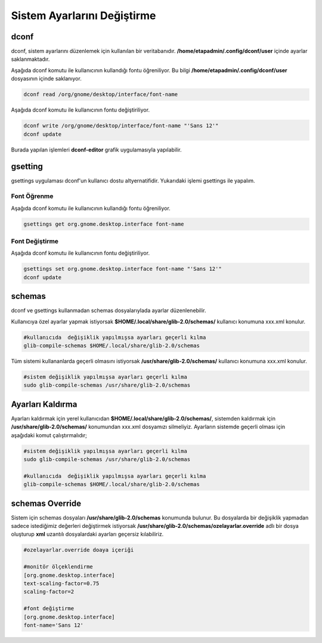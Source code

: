
Sistem Ayarlarını Değiştirme
++++++++++++++++++++++++++++

dconf
-----

dconf, sistem ayarlarını  düzenlemek için kullanılan bir veritabanıdır. **/home/etapadmin/.config/dconf/user**
içinde ayarlar saklanmaktadır. 

Aşağıda dconf komutu ile kullanıcının kullandığı fontu öğreniliyor. 
Bu bilgi  **/home/etapadmin/.config/dconf/user** dosyasının içinde saklanıyor.

.. code-block:: shell

	dconf read /org/gnome/desktop/interface/font-name

Aşağıda dconf komutu ile kullanıcının fontu değiştiriliyor.

.. code-block:: shell

	dconf write /org/gnome/desktop/interface/font-name "'Sans 12'"
	dconf update

Burada yapılan işlemleri **dconf-editor** grafik uygulamasıyla yapılabilir.


gsetting
--------
gsettings uygulaması dconf'un kullanıcı dostu altyernatifidir. Yukarıdaki işlemi gsettings ile yapalım.

Font Öğrenme
............

Aşağıda dconf komutu ile kullanıcının kullandığı fontu öğreniliyor.

.. code-block:: shell

	gsettings get org.gnome.desktop.interface font-name


Font Değiştirme
...............

Aşağıda dconf komutu ile kullanıcının fontu değiştiriliyor.

.. code-block:: shell

	gsettings set org.gnome.desktop.interface font-name "'Sans 12'"
	dconf update
 

schemas
-------

dconf ve gsettings  kullanmadan schemas dosyalarıylada ayarlar düzenlenebilir. 

Kullanıcıya özel ayarlar yapmak istiyorsak **$HOME/.local/share/glib-2.0/schemas/** kullanıcı konumuna xxx.xml konulur.

.. code-block:: shell

	#kullanıcıda  değişiklik yapılmışsa ayarları geçerli kılma
	glib-compile-schemas $HOME/.local/share/glib-2.0/schemas


Tüm sistemi kullananlarda geçerli olmasını istiyorsak  **/usr/share/glib-2.0/schemas/** kullanıcı konumuna xxx.xml konulur.

.. code-block:: shell
	
	#sistem değişiklik yapılmışsa ayarları geçerli kılma
	sudo glib-compile-schemas /usr/share/glib-2.0/schemas

Ayarları Kaldırma
-----------------

Ayarları kaldırmak için yerel kullanıcıdan **$HOME/.local/share/glib-2.0/schemas/**, 
sistemden kaldırmak için **/usr/share/glib-2.0/schemas/** konumundan xxx.xml dosyamızı silmeliyiz.
Ayarların sistemde geçerli olması için aşağıdaki komut çalıştırmalıdır;

.. code-block:: shell
	
	#sistem değişiklik yapılmışsa ayarları geçerli kılma
	sudo glib-compile-schemas /usr/share/glib-2.0/schemas
	
	#kullanıcıda  değişiklik yapılmışsa ayarları geçerli kılma
	glib-compile-schemas $HOME/.local/share/glib-2.0/schemas


schemas Override
----------------

Sistem için schemas dosyaları **/usr/share/glib-2.0/schemas** konumunda bulunur.
Bu dosyalarda bir değişiklik yapmadan sadece istediğimiz değerleri değiştirmek istiyorsak
**/usr/share/glib-2.0/schemas/ozelayarlar.override** adlı bir dosya oluşturup **xml** uzantılı dosyalardaki ayarları geçersiz kılabiliriz.

.. code-block:: shell
	
	#ozelayarlar.override doaya içeriği
	
	#monitör ölçeklendirme
	[org.gnome.desktop.interface]
	text-scaling-factor=0.75
	scaling-factor=2
	
	#font değiştirme
	[org.gnome.desktop.interface]
	font-name='Sans 12'

.. raw:: pdf

   PageBreak

